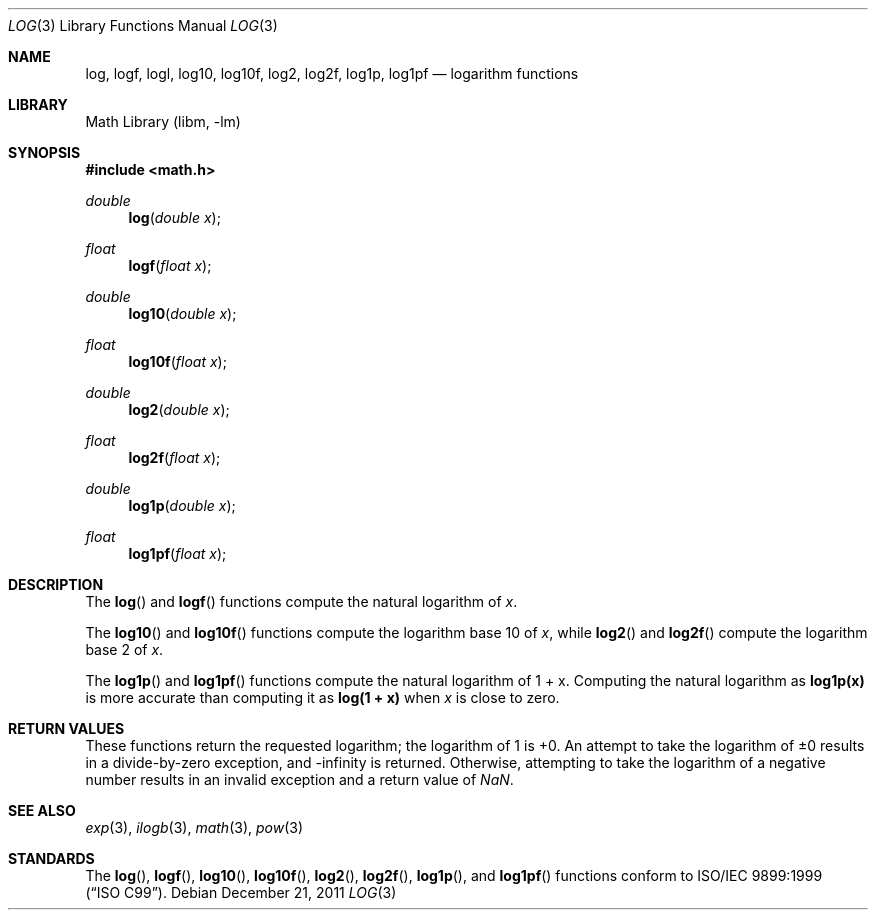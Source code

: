 .\" Copyright (c) 2008-2010 David Schultz <das@FreeBSD.org>
.\" All rights reserved.
.\"
.\" Redistribution and use in source and binary forms, with or without
.\" modification, are permitted provided that the following conditions
.\" are met:
.\" 1. Redistributions of source code must retain the above copyright
.\"    notice, this list of conditions and the following disclaimer.
.\" 2. Redistributions in binary form must reproduce the above copyright
.\"    notice, this list of conditions and the following disclaimer in the
.\"    documentation and/or other materials provided with the distribution.
.\"
.\" THIS SOFTWARE IS PROVIDED BY THE AUTHOR AND CONTRIBUTORS ``AS IS'' AND
.\" ANY EXPRESS OR IMPLIED WARRANTIES, INCLUDING, BUT NOT LIMITED TO, THE
.\" IMPLIED WARRANTIES OF MERCHANTABILITY AND FITNESS FOR A PARTICULAR PURPOSE
.\" ARE DISCLAIMED.  IN NO EVENT SHALL THE AUTHOR OR CONTRIBUTORS BE LIABLE
.\" FOR ANY DIRECT, INDIRECT, INCIDENTAL, SPECIAL, EXEMPLARY, OR CONSEQUENTIAL
.\" DAMAGES (INCLUDING, BUT NOT LIMITED TO, PROCUREMENT OF SUBSTITUTE GOODS
.\" OR SERVICES; LOSS OF USE, DATA, OR PROFITS; OR BUSINESS INTERRUPTION)
.\" HOWEVER CAUSED AND ON ANY THEORY OF LIABILITY, WHETHER IN CONTRACT, STRICT
.\" LIABILITY, OR TORT (INCLUDING NEGLIGENCE OR OTHERWISE) ARISING IN ANY WAY
.\" OUT OF THE USE OF THIS SOFTWARE, EVEN IF ADVISED OF THE POSSIBILITY OF
.\" SUCH DAMAGE.
.\"
.\" $FreeBSD: head/lib/msun/man/log.3 216211 2010-12-05 22:11:22Z das $
.\"
.Dd December 21, 2011
.Dt LOG 3
.Os
.Sh NAME
.Nm log ,
.Nm logf ,
.Nm logl ,
.Nm log10 ,
.Nm log10f ,
.Nm log2 ,
.Nm log2f ,
.Nm log1p ,
.Nm log1pf
.Nd logarithm functions
.Sh LIBRARY
.Lb libm
.Sh SYNOPSIS
.In math.h
.Ft double
.Fn log "double x"
.Ft float
.Fn logf "float x"
.Ft double
.Fn log10 "double x"
.Ft float
.Fn log10f "float x"
.Ft double
.Fn log2 "double x"
.Ft float
.Fn log2f "float x"
.Ft double
.Fn log1p "double x"
.Ft float
.Fn log1pf "float x"
.Sh DESCRIPTION
The
.Fn log
and
.Fn logf
functions compute the natural logarithm of
.Fa x .
.Pp
The
.Fn log10
and
.Fn log10f
functions compute the logarithm base 10 of
.Fa x ,
while
.Fn log2
and
.Fn log2f
compute the logarithm base 2 of
.Fa x .
.Pp
The
.Fn log1p
and
.Fn log1pf
functions compute the natural logarithm of
.No "1 + x" .
Computing the natural logarithm as
.Li log1p(x)
is more accurate than computing it as
.Li log(1 + x)
when
.Fa x
is close to zero.
.Sh RETURN VALUES
These functions return the requested logarithm; the logarithm of 1 is +0.
An attempt to take the logarithm of \*(Pm0 results in a divide-by-zero
exception, and -\*(If is returned.
Otherwise, attempting to take the logarithm of a negative number
results in an invalid exception and a return value of \*(Na.
.Sh SEE ALSO
.Xr exp 3 ,
.Xr ilogb 3 ,
.Xr math 3 ,
.Xr pow 3
.Sh STANDARDS
The
.Fn log ,
.Fn logf ,
.Fn log10 ,
.Fn log10f ,
.Fn log2 ,
.Fn log2f ,
.Fn log1p ,
and
.Fn log1pf
functions conform to
.St -isoC-99 .
